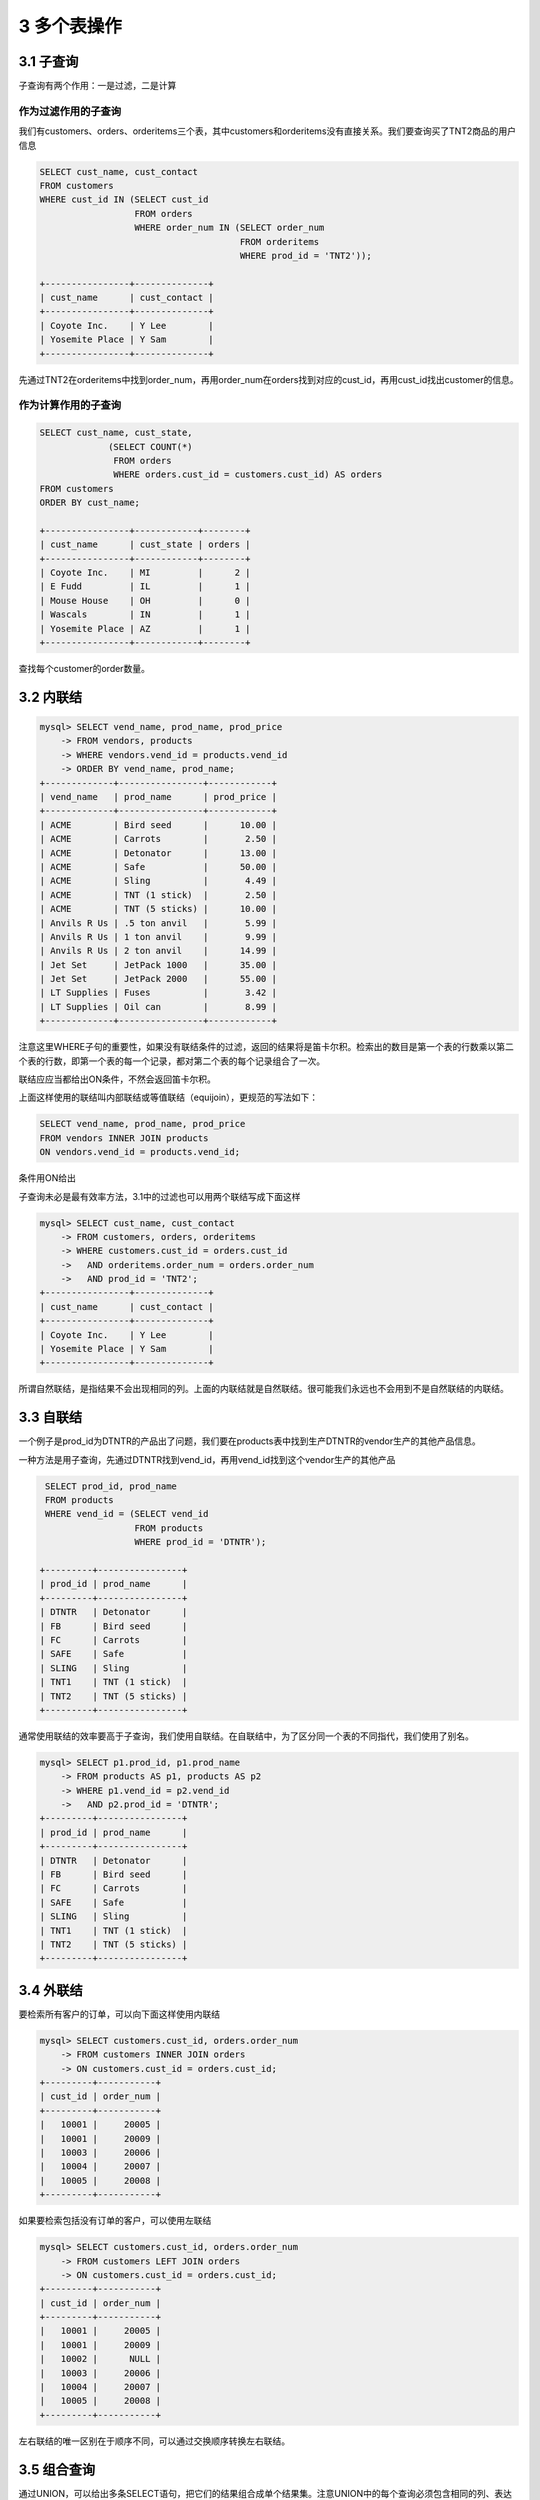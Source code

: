 3 多个表操作
============

3.1 子查询
----------

子查询有两个作用：一是过滤，二是计算

作为过滤作用的子查询
~~~~~~~~~~~~~~~~~~~~

我们有customers、orders、orderitems三个表，其中customers和orderitems没有直接关系。我们要查询买了TNT2商品的用户信息

.. code:: sql

   SELECT cust_name, cust_contact
   FROM customers
   WHERE cust_id IN (SELECT cust_id
                     FROM orders
                     WHERE order_num IN (SELECT order_num
                                         FROM orderitems
                                         WHERE prod_id = 'TNT2'));

   +----------------+--------------+
   | cust_name      | cust_contact |
   +----------------+--------------+
   | Coyote Inc.    | Y Lee        |
   | Yosemite Place | Y Sam        |
   +----------------+--------------+

先通过TNT2在orderitems中找到order_num，再用order_num在orders找到对应的cust_id，再用cust_id找出customer的信息。

作为计算作用的子查询
~~~~~~~~~~~~~~~~~~~~

.. code:: sql

   SELECT cust_name, cust_state,
                (SELECT COUNT(*)
                 FROM orders
                 WHERE orders.cust_id = customers.cust_id) AS orders
   FROM customers
   ORDER BY cust_name;

   +----------------+------------+--------+
   | cust_name      | cust_state | orders |
   +----------------+------------+--------+
   | Coyote Inc.    | MI         |      2 |
   | E Fudd         | IL         |      1 |
   | Mouse House    | OH         |      0 |
   | Wascals        | IN         |      1 |
   | Yosemite Place | AZ         |      1 |
   +----------------+------------+--------+

查找每个customer的order数量。

3.2 内联结
----------

.. code:: sql

   mysql> SELECT vend_name, prod_name, prod_price
       -> FROM vendors, products
       -> WHERE vendors.vend_id = products.vend_id
       -> ORDER BY vend_name, prod_name;
   +-------------+----------------+------------+
   | vend_name   | prod_name      | prod_price |
   +-------------+----------------+------------+
   | ACME        | Bird seed      |      10.00 |
   | ACME        | Carrots        |       2.50 |
   | ACME        | Detonator      |      13.00 |
   | ACME        | Safe           |      50.00 |
   | ACME        | Sling          |       4.49 |
   | ACME        | TNT (1 stick)  |       2.50 |
   | ACME        | TNT (5 sticks) |      10.00 |
   | Anvils R Us | .5 ton anvil   |       5.99 |
   | Anvils R Us | 1 ton anvil    |       9.99 |
   | Anvils R Us | 2 ton anvil    |      14.99 |
   | Jet Set     | JetPack 1000   |      35.00 |
   | Jet Set     | JetPack 2000   |      55.00 |
   | LT Supplies | Fuses          |       3.42 |
   | LT Supplies | Oil can        |       8.99 |
   +-------------+----------------+------------+

注意这里WHERE子句的重要性，如果没有联结条件的过滤，返回的结果将是笛卡尔积。检索出的数目是第一个表的行数乘以第二个表的行数，即第一个表的每一个记录，都对第二个表的每个记录组合了一次。

联结应应当都给出ON条件，不然会返回笛卡尔积。

上面这样使用的联结叫内部联结或等值联结（equijoin），更规范的写法如下：

.. code:: sql

   SELECT vend_name, prod_name, prod_price
   FROM vendors INNER JOIN products
   ON vendors.vend_id = products.vend_id;

条件用ON给出

子查询未必是最有效率方法，3.1中的过滤也可以用两个联结写成下面这样

.. code:: sql

   mysql> SELECT cust_name, cust_contact
       -> FROM customers, orders, orderitems
       -> WHERE customers.cust_id = orders.cust_id
       ->   AND orderitems.order_num = orders.order_num
       ->   AND prod_id = 'TNT2';
   +----------------+--------------+
   | cust_name      | cust_contact |
   +----------------+--------------+
   | Coyote Inc.    | Y Lee        |
   | Yosemite Place | Y Sam        |
   +----------------+--------------+

所谓自然联结，是指结果不会出现相同的列。上面的内联结就是自然联结。很可能我们永远也不会用到不是自然联结的内联结。

3.3 自联结
----------

一个例子是prod_id为DTNTR的产品出了问题，我们要在products表中找到生产DTNTR的vendor生产的其他产品信息。

一种方法是用子查询，先通过DTNTR找到vend_id，再用vend_id找到这个vendor生产的其他产品

.. code:: sql

    SELECT prod_id, prod_name
    FROM products
    WHERE vend_id = (SELECT vend_id
                     FROM products
                     WHERE prod_id = 'DTNTR');

   +---------+----------------+
   | prod_id | prod_name      |
   +---------+----------------+
   | DTNTR   | Detonator      |
   | FB      | Bird seed      |
   | FC      | Carrots        |
   | SAFE    | Safe           |
   | SLING   | Sling          |
   | TNT1    | TNT (1 stick)  |
   | TNT2    | TNT (5 sticks) |
   +---------+----------------+

通常使用联结的效率要高于子查询，我们使用自联结。在自联结中，为了区分同一个表的不同指代，我们使用了别名。

.. code:: sql

   mysql> SELECT p1.prod_id, p1.prod_name
       -> FROM products AS p1, products AS p2
       -> WHERE p1.vend_id = p2.vend_id
       ->   AND p2.prod_id = 'DTNTR';
   +---------+----------------+
   | prod_id | prod_name      |
   +---------+----------------+
   | DTNTR   | Detonator      |
   | FB      | Bird seed      |
   | FC      | Carrots        |
   | SAFE    | Safe           |
   | SLING   | Sling          |
   | TNT1    | TNT (1 stick)  |
   | TNT2    | TNT (5 sticks) |
   +---------+----------------+

3.4 外联结
----------

要检索所有客户的订单，可以向下面这样使用内联结

.. code:: sql

   mysql> SELECT customers.cust_id, orders.order_num
       -> FROM customers INNER JOIN orders
       -> ON customers.cust_id = orders.cust_id;
   +---------+-----------+
   | cust_id | order_num |
   +---------+-----------+
   |   10001 |     20005 |
   |   10001 |     20009 |
   |   10003 |     20006 |
   |   10004 |     20007 |
   |   10005 |     20008 |
   +---------+-----------+

如果要检索包括没有订单的客户，可以使用左联结

.. code:: sql

   mysql> SELECT customers.cust_id, orders.order_num
       -> FROM customers LEFT JOIN orders
       -> ON customers.cust_id = orders.cust_id;
   +---------+-----------+
   | cust_id | order_num |
   +---------+-----------+
   |   10001 |     20005 |
   |   10001 |     20009 |
   |   10002 |      NULL |
   |   10003 |     20006 |
   |   10004 |     20007 |
   |   10005 |     20008 |
   +---------+-----------+

左右联结的唯一区别在于顺序不同，可以通过交换顺序转换左右联结。

3.5 组合查询
------------

通过UNION，可以给出多条SELECT语句，把它们的结果组合成单个结果集。注意UNION中的每个查询必须包含相同的列、表达式或聚集函数（顺序可以不同）。列的类型要相同，或者DBMS要能隐式转换。

.. code:: sql

   mysql> SELECT vend_id, prod_id, prod_price
       -> FROM products
       -> WHERE prod_price <= 5;
   +---------+---------+------------+
   | vend_id | prod_id | prod_price |
   +---------+---------+------------+
   |    1003 | FC      |       2.50 |
   |    1002 | FU1     |       3.42 |
   |    1003 | SLING   |       4.49 |
   |    1003 | TNT1    |       2.50 |
   +---------+---------+------------+

   mysql> SELECT vend_id, prod_id, prod_price
       -> FROM products
       -> WHERE vend_id IN (1001, 1002);
   +---------+---------+------------+
   | vend_id | prod_id | prod_price |
   +---------+---------+------------+
   |    1001 | ANV01   |       5.99 |
   |    1001 | ANV02   |       9.99 |
   |    1001 | ANV03   |      14.99 |
   |    1002 | FU1     |       3.42 |
   |    1002 | OL1     |       8.99 |
   +---------+---------+------------+

   mysql> SELECT vend_id, prod_id, prod_price
       -> FROM products
       -> WHERE prod_price <= 5
       -> UNION
       -> SELECT vend_id, prod_id, prod_price
       -> FROM products
       -> WHERE vend_id IN (1001, 1002);
   +---------+---------+------------+
   | vend_id | prod_id | prod_price |
   +---------+---------+------------+
   |    1003 | FC      |       2.50 |
   |    1002 | FU1     |       3.42 |
   |    1003 | SLING   |       4.49 |
   |    1003 | TNT1    |       2.50 |
   |    1001 | ANV01   |       5.99 |
   |    1001 | ANV02   |       9.99 |
   |    1001 | ANV03   |      14.99 |
   |    1002 | OL1     |       8.99 |
   +---------+---------+------------+

注意UNION后的结果之有8个，比前两次单个查询结果之和少了一个。这是因为UNION默认会在查询结果集中取消重复的行。如果要想包含重复的行，可以用\ ``UNION ALL``\ 。

另外，UNION的结果集也可以用\ ``ORDER BY``\ 进行排序，但是只能对结果集排一次序，出现在最后一个SELECT语句之后。不能部分结果用一种排序，而另一部分结果用另一种排序。
